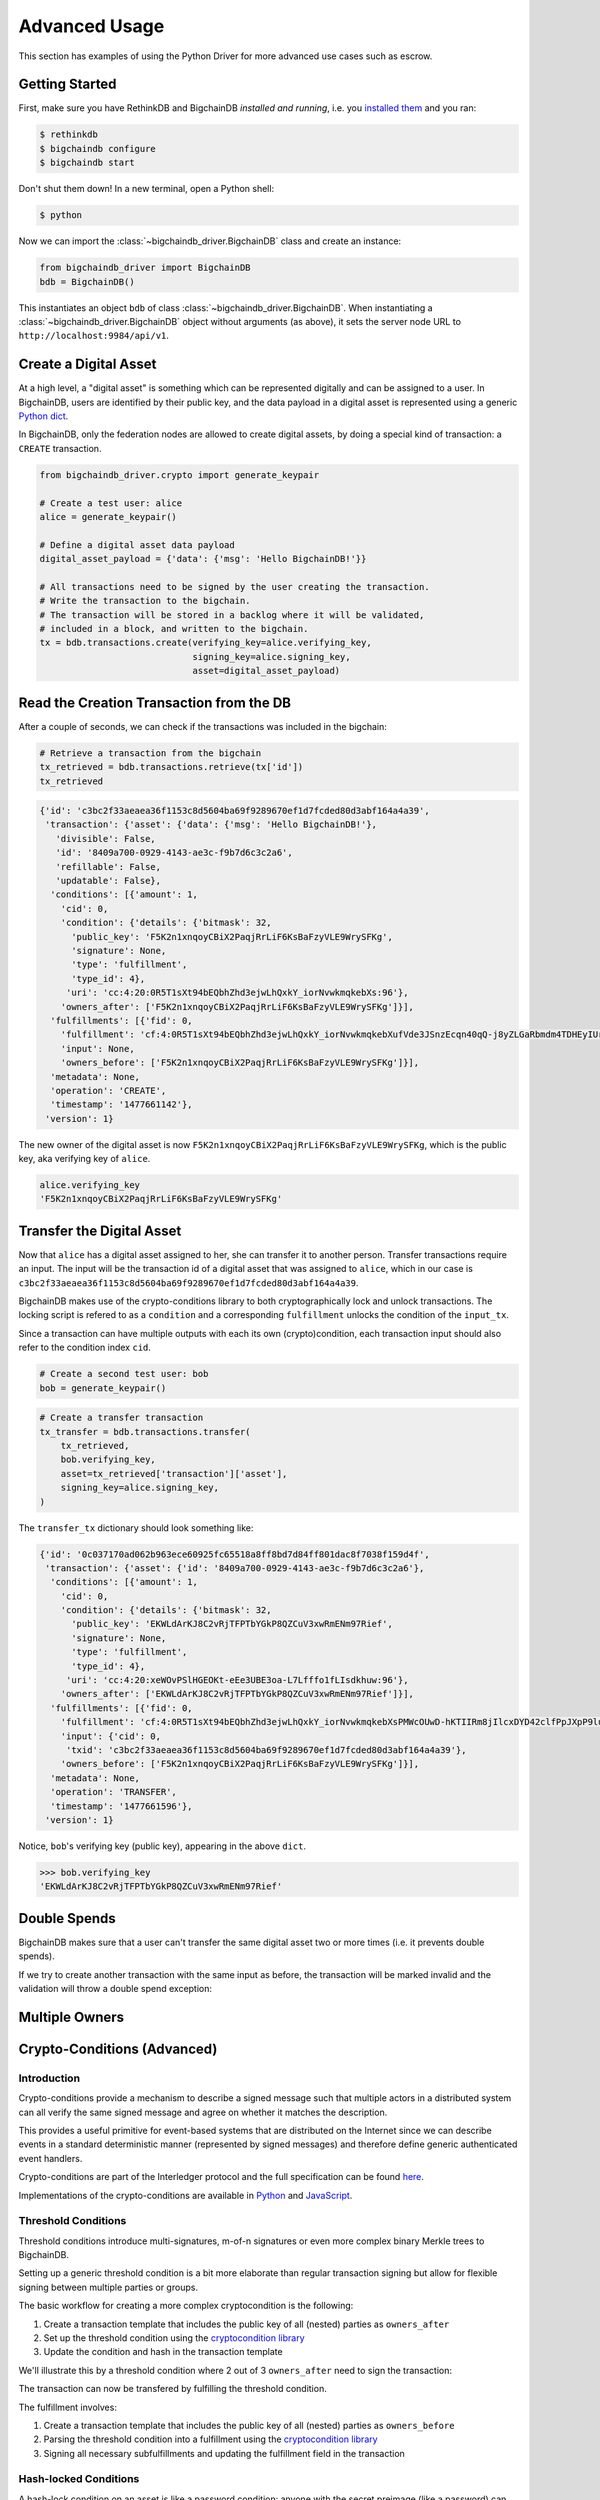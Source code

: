 **************
Advanced Usage
**************

This section has examples of using the Python Driver for more advanced use
cases such as escrow.

.. todo:: Work in progress. Will gradually appear as

    * https://github.com/bigchaindb/bigchaindb/issues/664
    * https://github.com/bigchaindb/bigchaindb-driver/issues/108
    * https://github.com/bigchaindb/bigchaindb-driver/issues/109
    * https://github.com/bigchaindb/bigchaindb-driver/issues/110
    * https://github.com/bigchaindb/bigchaindb-driver/issues/111

    are taken care of.


Getting Started
===============

First, make sure you have RethinkDB and BigchainDB `installed and running`,
i.e. you `installed them <https://docs.bigchaindb.com/projects/server/en/latest/dev-and-test/setup-run-node.html>`_ and you ran:

.. code-block:: bash

    $ rethinkdb
    $ bigchaindb configure
    $ bigchaindb start

Don't shut them down! In a new terminal, open a Python shell:

.. code-block:: bash

    $ python

Now we can import the :class:`~bigchaindb_driver.BigchainDB` class and create
an instance:

.. code-block:: python

    from bigchaindb_driver import BigchainDB
    bdb = BigchainDB()

This instantiates an object ``bdb`` of class
:class:`~bigchaindb_driver.BigchainDB`. When instantiating a
:class:`~bigchaindb_driver.BigchainDB` object without arguments (as above), it
sets the server node URL to ``http://localhost:9984/api/v1``.


Create a Digital Asset
======================
At a high level, a "digital asset" is something which can be represented
digitally and can be assigned to a user. In BigchainDB, users are identified by
their public key, and the data payload in a digital asset is represented using
a generic `Python dict <https://docs.python.org/3.4/tutorial/datastructures.html#dictionaries>`_.

In BigchainDB, only the federation nodes are allowed to create digital assets,
by doing a special kind of transaction: a ``CREATE`` transaction.

.. code-block:: python

    from bigchaindb_driver.crypto import generate_keypair

    # Create a test user: alice
    alice = generate_keypair()

    # Define a digital asset data payload
    digital_asset_payload = {'data': {'msg': 'Hello BigchainDB!'}}

    # All transactions need to be signed by the user creating the transaction.
    # Write the transaction to the bigchain.
    # The transaction will be stored in a backlog where it will be validated,
    # included in a block, and written to the bigchain.
    tx = bdb.transactions.create(verifying_key=alice.verifying_key,
                                 signing_key=alice.signing_key,
                                 asset=digital_asset_payload)

Read the Creation Transaction from the DB
=========================================
After a couple of seconds, we can check if the transactions was included in the
bigchain:

.. code-block:: python

    # Retrieve a transaction from the bigchain
    tx_retrieved = bdb.transactions.retrieve(tx['id'])
    tx_retrieved

.. code-block:: python

    {'id': 'c3bc2f33aeaea36f1153c8d5604ba69f9289670ef1d7fcded80d3abf164a4a39',
     'transaction': {'asset': {'data': {'msg': 'Hello BigchainDB!'},
       'divisible': False,
       'id': '8409a700-0929-4143-ae3c-f9b7d6c3c2a6',
       'refillable': False,
       'updatable': False},
      'conditions': [{'amount': 1,
        'cid': 0,
        'condition': {'details': {'bitmask': 32,
          'public_key': 'F5K2n1xnqoyCBiX2PaqjRrLiF6KsBaFzyVLE9WrySFKg',
          'signature': None,
          'type': 'fulfillment',
          'type_id': 4},
         'uri': 'cc:4:20:0R5T1sXt94bEQbhZhd3ejwLhQxkY_iorNvwkmqkebXs:96'},
        'owners_after': ['F5K2n1xnqoyCBiX2PaqjRrLiF6KsBaFzyVLE9WrySFKg']}],
      'fulfillments': [{'fid': 0,
        'fulfillment': 'cf:4:0R5T1sXt94bEQbhZhd3ejwLhQxkY_iorNvwkmqkebXufVde3JSnzEcqn40qQ-j8yZLGaRbmdm4TDHEyIUr0pK24LBtqwHqLOSzznxFjZWvOU_CVUhVvUD9h3Vy8QcSgH',
        'input': None,
        'owners_before': ['F5K2n1xnqoyCBiX2PaqjRrLiF6KsBaFzyVLE9WrySFKg']}],
      'metadata': None,
      'operation': 'CREATE',
      'timestamp': '1477661142'},
     'version': 1}


The new owner of the digital asset is now
``F5K2n1xnqoyCBiX2PaqjRrLiF6KsBaFzyVLE9WrySFKg``, which is the public key, aka
verifying key of ``alice``.

.. code-block:: python

    alice.verifying_key
    'F5K2n1xnqoyCBiX2PaqjRrLiF6KsBaFzyVLE9WrySFKg'


Transfer the Digital Asset
==========================
Now that ``alice`` has a digital asset assigned to her, she can transfer it to
another person. Transfer transactions require an input. The input will be the
transaction id of a digital asset that was assigned to ``alice``, which in our
case is ``c3bc2f33aeaea36f1153c8d5604ba69f9289670ef1d7fcded80d3abf164a4a39``.

BigchainDB makes use of the crypto-conditions library to both cryptographically
lock and unlock transactions. The locking script is refered to as a
``condition`` and a corresponding ``fulfillment`` unlocks the condition of the
``input_tx``.

Since a transaction can have multiple outputs with each its own
(crypto)condition, each transaction input should also refer to the condition
index ``cid``.

.. image:: _static/tx_single_condition_single_fulfillment_v1.png
    :scale: 70%
    :align: center


.. code-block:: python

    # Create a second test user: bob
    bob = generate_keypair()

.. todo:: Not yet supported. Requires completion of
    https://github.com/bigchaindb/bigchaindb-driver/issues/108

    .. code-block:: python

        # Retrieve the transaction with condition id
        >>> tx_retrieved_id = bdb.transactions.get(onwer=alice.verifying_key).pop()
        >>> tx_retrieved_id
        {
            "cid":0,
            "txid":"c3bc2f33aeaea36f1153c8d5604ba69f9289670ef1d7fcded80d3abf164a4a39"
        }

.. code-block:: python

    # Create a transfer transaction
    tx_transfer = bdb.transactions.transfer(
        tx_retrieved,
        bob.verifying_key,
        asset=tx_retrieved['transaction']['asset'],
        signing_key=alice.signing_key,
    )

The ``transfer_tx`` dictionary should look something like:

.. code-block:: python

    {'id': '0c037170ad062b963ece60925fc65518a8ff8bd7d84ff801dac8f7038f159d4f',
     'transaction': {'asset': {'id': '8409a700-0929-4143-ae3c-f9b7d6c3c2a6'},
      'conditions': [{'amount': 1,
        'cid': 0,
        'condition': {'details': {'bitmask': 32,
          'public_key': 'EKWLdArKJ8C2vRjTFPTbYGkP8QZCuV3xwRmENm97Rief',
          'signature': None,
          'type': 'fulfillment',
          'type_id': 4},
         'uri': 'cc:4:20:xeWOvPSlHGEOKt-eEe3UBE3oa-L7Lfffo1fLIsdkhuw:96'},
        'owners_after': ['EKWLdArKJ8C2vRjTFPTbYGkP8QZCuV3xwRmENm97Rief']}],
      'fulfillments': [{'fid': 0,
        'fulfillment': 'cf:4:0R5T1sXt94bEQbhZhd3ejwLhQxkY_iorNvwkmqkebXsPMWcOUwD-hKTIIRm8jIlcxDYD42clfPpJXpP9lu1xImd1ZFRt6xtAzSLGL-4k4Gi3-zP1JEIW_oOHecG0rjQK',
        'input': {'cid': 0,
         'txid': 'c3bc2f33aeaea36f1153c8d5604ba69f9289670ef1d7fcded80d3abf164a4a39'},
        'owners_before': ['F5K2n1xnqoyCBiX2PaqjRrLiF6KsBaFzyVLE9WrySFKg']}],
      'metadata': None,
      'operation': 'TRANSFER',
      'timestamp': '1477661596'},
     'version': 1}

Notice, ``bob``'s verifying key (public key), appearing in the above ``dict``.

.. code-block:: python

    >>> bob.verifying_key
    'EKWLdArKJ8C2vRjTFPTbYGkP8QZCuV3xwRmENm97Rief'


Double Spends
=============

BigchainDB makes sure that a user can't transfer the same digital asset two or
more times (i.e. it prevents double spends).

If we try to create another transaction with the same input as before, the
transaction will be marked invalid and the validation will throw a double spend
exception:

.. todo:: Stay tuned. Will soon be documented once

    * https://github.com/bigchaindb/bigchaindb-driver/issues/109
    * https://github.com/bigchaindb/bigchaindb-driver/issues/110

    are taken care of.

..     .. code-block:: python
.. 
..         # Create another transfer transaction with the same input
..         tx_transfer2 = b.create_transaction(alice.verifying_key, bob.verifying_key, tx_retrieved_id, 'TRANSFER')
.. 
..         # Sign the transaction
..         tx_transfer_signed2 = b.sign_transaction(tx_transfer2, alice.signing_key)
.. 
..         # Check if the transaction is valid
..         b.validate_transaction(tx_transfer_signed2)
.. 
..         DoubleSpend: input `{'cid': 0, 'txid': '933cd83a419d2735822a2154c84176a2f419cbd449a74b94e592ab807af23861'}` was already spent
.. 
.. .. code-block:: python
.. 
..     try:
..         bdb.transactions.transfer(
..             tx_retrieved, bob.verifying_key, signing_key=alice.signing_key)
..     except BigchaindbException as e:
..         print(e.info)
.. 
..     {'status': 400, 'message': 'Invalid transaction'}
.. 
.. .. todo:: Update the above output once
..     https://github.com/bigchaindb/bigchaindb/issues/664 is taken care of.


Multiple Owners
===============

.. todo:: Stay tuned. Will soon be documented once

    * https://github.com/bigchaindb/bigchaindb-driver/issues/108
    * https://github.com/bigchaindb/bigchaindb-driver/issues/109
    * https://github.com/bigchaindb/bigchaindb-driver/issues/111

    are taken care of.

.. To create a new digital asset with `multiple` owners, one can simply provide a
.. list of ``owners_after``:
.. 
.. .. todo:: Needs https://github.com/bigchaindb/bigchaindb-driver/issues/111
.. 
.. 
.. The asset can be transfered as soon as each of the ``owners_after`` signs the
.. transaction.
.. 
.. To do so, simply provide a list of all private keys to the signing routine:
.. 
.. 
.. .. todo:: Needs https://github.com/bigchaindb/bigchaindb-driver/issues/111
.. 
.. .. code-block:: python
.. 
..     # Create a third test user: carol
..     carol = generate_keypair()
.. 
..     # Retrieve the multisig transaction
..     # todo: Needs https://github.com/bigchaindb/bigchaindb-driver/issues/111
..     # todo: Needs https://github.com/bigchaindb/bigchaindb-driver/issues/108
.. 
..     # Transfer the asset from the 2 owners to the third testuser
..     # todo: Needs https://github.com/bigchaindb/bigchaindb-driver/issues/111
..     # todo: Needs https://github.com/bigchaindb/bigchaindb-driver/issues/109
.. 
..     # Sign with both private keys
..     # todo: Needs https://github.com/bigchaindb/bigchaindb-driver/issues/111
..     # todo: Needs https://github.com/bigchaindb/bigchaindb-driver/issues/109
.. 
..     # Write the transaction
..     # todo: Needs https://github.com/bigchaindb/bigchaindb-driver/issues/111
..     # todo: Needs https://github.com/bigchaindb/bigchaindb-driver/issues/109
.. 
..     # Check if the transaction is already in the bigchain
..     # todo: Needs https://github.com/bigchaindb/bigchaindb-driver/issues/111


Crypto-Conditions (Advanced)
============================

Introduction
------------
Crypto-conditions provide a mechanism to describe a signed message such that
multiple actors in a distributed system can all verify the same signed message
and agree on whether it matches the description.

This provides a useful primitive for event-based systems that are distributed
on the Internet since we can describe events in a standard deterministic manner
(represented by signed messages) and therefore define generic authenticated
event handlers.

Crypto-conditions are part of the Interledger protocol and the full
specification can be found
`here <https://interledger.org/five-bells-condition/spec.html>`_.

Implementations of the crypto-conditions are available in
`Python <https://github.com/bigchaindb/cryptoconditions>`_ and
`JavaScript <https://github.com/interledger/five-bells-condition>`_.


Threshold Conditions
--------------------

Threshold conditions introduce multi-signatures, m-of-n signatures or even more complex binary Merkle trees to BigchainDB.

Setting up a generic threshold condition is a bit more elaborate than regular transaction signing but allow for flexible signing between multiple parties or groups.

The basic workflow for creating a more complex cryptocondition is the following:

1. Create a transaction template that includes the public key of all (nested)
   parties as ``owners_after``
2. Set up the threshold condition using the
   `cryptocondition library <https://github.com/bigchaindb/cryptoconditions>`_
3. Update the condition and hash in the transaction template

We'll illustrate this by a threshold condition where 2 out of 3
``owners_after`` need to sign the transaction:

.. todo:: Stay tuned. Will soon be documented once

    * https://github.com/bigchaindb/bigchaindb-driver/issues/109

    is taken care of.

.. .. code-block:: python
.. 
..     import cryptoconditions as cc
.. 
..     # Create some new testusers
..     thresholduser1 = generate_keypair()
..     thresholduser2 = generate_keypair()
..     thresholduser3 = generate_keypair()
.. 
..     # Retrieve the last transaction of bob
..     tx_retrieved_id = b.get_owned_ids(bob).pop()
.. 
..     # Create a base template for a 1-input/2-output transaction
..     # todo: Needs https://github.com/bigchaindb/bigchaindb-driver/issues/109
.. 
..     # Create a Threshold Cryptocondition
..     threshold_condition = cc.ThresholdSha256Fulfillment(threshold=2)
..     threshold_condition.add_subfulfillment(
..         cc.Ed25519Fulfillment(public_key=thresholduser1.verifying_key))
..     threshold_condition.add_subfulfillment(
..         cc.Ed25519Fulfillment(public_key=thresholduser2.verifying_key))
..     threshold_condition.add_subfulfillment(
..         cc.Ed25519Fulfillment(public_key=thresholduser3.verifying_key))
.. 
..     # Update the condition in the newly created transaction
..     threshold_tx['transaction']['conditions'][0]['condition'] = {
..         'details': threshold_condition.to_dict(),
..         'uri': threshold_condition.condition.serialize_uri()
..     }
.. 
..     # Conditions have been updated, so the transaction hash (ID) needs updating
..     # todo: Replace with ? (common, driver util)
..     threshold_tx['id'] = util.get_hash_data(threshold_tx)
.. 
..     # Sign the transaction
..     # todo: Needs https://github.com/bigchaindb/bigchaindb-driver/issues/109
..     threshold_tx_signed = bdb.transactions.sign(threshold_tx, bob)
.. 
..     # Write the transaction
..     # todo: Needs https://github.com/bigchaindb/bigchaindb-driver/issues/109
..     b.write_transaction(threshold_tx_signed)
.. 
..     # Check if the transaction is already in the bigchain
..     tx_threshold_retrieved = bdb.transactions.retrieve(threshold_tx_signed['id'])
..     tx_threshold_retrieved
.. 
.. .. code-block:: python
.. 
..     { ... }

The transaction can now be transfered by fulfilling the threshold condition.

The fulfillment involves:

1. Create a transaction template that includes the public key of all (nested)
   parties as ``owners_before``
2. Parsing the threshold condition into a fulfillment using the
   `cryptocondition library <https://github.com/bigchaindb/cryptoconditions>`_
3. Signing all necessary subfulfillments and updating the fulfillment field in
   the transaction


.. todo:: Stay tuned. Will soon be documented once

    * https://github.com/bigchaindb/bigchaindb-driver/issues/109
    * https://github.com/bigchaindb/bigchaindb-driver/issues/110

    are taken care of.

.. .. code-block:: python
.. 
..     # Create a new testuser to receive
..     thresholduser4 = generate_keypair()
.. 
..     # Retrieve the last transaction of thresholduser1_pub
..     tx_retrieved_id = b.get_owned_ids(thresholduser1.verifying_key).pop()
.. 
..     # Create a base template for a 2-input/1-output transaction
..     threshold_tx_transfer = b.create_transaction(
..         [thresholduser1.verifying_key,
..          thresholduser2.verifying_key,
..          thresholduser3.verifying_key],
..         thresholduser4.verifying_key,
..         tx_retrieved_id,
..         'TRANSFER'
..     )
.. 
..     # Parse the threshold cryptocondition
..     threshold_fulfillment = cc.Fulfillment.from_dict(
..         threshold_tx['transaction']['conditions'][0]['condition']['details'])
.. 
..     subfulfillment1 = threshold_fulfillment.get_subcondition_from_vk(thresholduser1.verifying_key)[0]
..     subfulfillment2 = threshold_fulfillment.get_subcondition_from_vk(thresholduser2.verifying_key)[0]
..     subfulfillment3 = threshold_fulfillment.get_subcondition_from_vk(thresholduser3.verifying_key)[0]
.. 
.. 
..     # Get the fulfillment message to sign
..     threshold_tx_fulfillment_message = util.get_fulfillment_message(
..         threshold_tx_transfer,
..         threshold_tx_transfer['transaction']['fulfillments'][0],
..         serialized=True
..     )
.. 
..     # Clear the subconditions of the threshold fulfillment, they will be added again after signing
..     threshold_fulfillment.subconditions = []
.. 
..     # Sign and add the subconditions until threshold of 2 is reached
..     subfulfillment1.sign(threshold_tx_fulfillment_message, crypto.SigningKey(thresholduser1_priv))
..     threshold_fulfillment.add_subfulfillment(subfulfillment1)
..     subfulfillment2.sign(threshold_tx_fulfillment_message, crypto.SigningKey(thresholduser2_priv))
..     threshold_fulfillment.add_subfulfillment(subfulfillment2)
.. 
..     # Add remaining (unfulfilled) fulfillment as a condition
..     threshold_fulfillment.add_subcondition(subfulfillment3.condition)
.. 
..     # Update the fulfillment
..     threshold_tx_transfer['transaction']['fulfillments'][0]['fulfillment'] = threshold_fulfillment.serialize_uri()
.. 
..     # Optional validation checks
..     assert threshold_fulfillment.validate(threshold_tx_fulfillment_message) == True
..     assert b.validate_fulfillments(threshold_tx_transfer) == True
..     assert b.validate_transaction(threshold_tx_transfer)
.. 
..     b.write_transaction(threshold_tx_transfer)
..     threshold_tx_transfer
.. 
.. .. code-block:: python
.. 
..     { ... }


Hash-locked Conditions
----------------------

A hash-lock condition on an asset is like a password condition: anyone with the
secret preimage (like a password) can fulfill the hash-lock condition and
transfer the asset to themselves.

Under the hood, fulfilling a hash-lock condition amounts to finding a string
(a "preimage") which, when hashed, results in a given value. It's easy to
verify that a given preimage hashes to the given value, but it's
computationally difficult to `find` a string which hashes to the given value.
The only practical way to get a valid preimage is to get it from the original
creator (possibly via intermediaries).

One possible use case is to distribute preimages as "digital vouchers." The
first person to redeem a voucher will get the associated asset.

A federation node can create an asset with a hash-lock condition and no
``owners_after``. Anyone who can fullfill the hash-lock condition can transfer
the asset to themselves.

.. todo:: Stay tuned. Will soon be documented once

    * https://github.com/bigchaindb/bigchaindb-driver/issues/109
    * https://github.com/bigchaindb/bigchaindb-driver/issues/110

    are taken care of.

.. .. code-block:: python
.. 
..     # Create a hash-locked asset without any owners_after
..     hashlock_tx = b.create_transaction(b.me, None, None, 'CREATE')
.. 
..     # Define a secret that will be hashed - fulfillments need to guess the secret
..     secret = b'much secret! wow!'
..     first_tx_condition = cc.PreimageSha256Fulfillment(preimage=secret)
.. 
..     # The conditions list is empty, so we need to append a new condition
..     hashlock_tx['transaction']['conditions'].append({
..         'condition': {
..             'uri': first_tx_condition.condition.serialize_uri()
..         },
..         'cid': 0,
..         'owners_after': None
..     })
.. 
..     # Conditions have been updated, so the hash needs updating
..     hashlock_tx['id'] = util.get_hash_data(hashlock_tx)
.. 
..     # The asset needs to be signed by the owner_before
..     hashlock_tx_signed = b.sign_transaction(hashlock_tx, b.me_private)
.. 
..     # Some validations
..     assert b.validate_transaction(hashlock_tx_signed) == hashlock_tx_signed
.. 
..     b.write_transaction(hashlock_tx_signed)
..     hashlock_tx_signed
.. 
.. .. code-block:: python
.. 
..     { ... }

In order to redeem the asset, one needs to create a fulfillment with the
correct secret:

.. todo:: Stay tuned. Will soon be documented once

    * https://github.com/bigchaindb/bigchaindb-driver/issues/109
    * https://github.com/bigchaindb/bigchaindb-driver/issues/110

    are taken care of.

.. .. code-block:: python
.. 
..     hashlockuser = crypto.generate_keypair()
.. 
..     # Create hashlock fulfillment tx
..     hashlock_fulfill_tx = b.create_transaction(
..         None,
..         hashlockuser.verifying_key,
..         {'txid': hashlock_tx['id'], 'cid': 0},
..         'TRANSFER'
..     )
.. 
..     # Provide a wrong secret
..     hashlock_fulfill_tx_fulfillment = cc.PreimageSha256Fulfillment(preimage=b'')
..     hashlock_fulfill_tx['transaction']['fulfillments'][0]['fulfillment'] = \
..         hashlock_fulfill_tx_fulfillment.serialize_uri()
.. 
..     assert b.is_valid_transaction(hashlock_fulfill_tx) == False
.. 
..     # Provide the right secret
..     hashlock_fulfill_tx_fulfillment = cc.PreimageSha256Fulfillment(preimage=secret)
..     hashlock_fulfill_tx['transaction']['fulfillments'][0]['fulfillment'] = \
..         hashlock_fulfill_tx_fulfillment.serialize_uri()
.. 
..     assert b.validate_transaction(hashlock_fulfill_tx) == hashlock_fulfill_tx
.. 
..     b.write_transaction(hashlock_fulfill_tx)
..     hashlock_fulfill_tx
.. 
.. .. code-block:: python
.. 
..     { ... }

Timeout Conditions
------------------

Timeout conditions allow assets to expire after a certain time.
The primary use case of timeout conditions is to enable :ref:`Escrow`.

The condition can only be fulfilled before the expiry time.
Once expired, the asset is lost and cannot be fulfilled by anyone.

.. note:: The timeout conditions are BigchainDB-specific and not (yet)
    supported by the ILP standard.

.. important:: **Caveat**: The times between nodes in a BigchainDB federation
    may (and will) differ slightly. In this case, the majority of the nodes
    will decide.

.. todo:: Stay tuned. Will soon be documented once

    * https://github.com/bigchaindb/bigchaindb-driver/issues/109
    * https://github.com/bigchaindb/bigchaindb-driver/issues/110

    are taken care of.

.. .. code-block:: python
.. 
..     # Create a timeout asset without any owners_after
..     tx_timeout = b.create_transaction(b.me, None, None, 'CREATE')
.. 
..     # Set expiry time - the asset needs to be transfered before expiration
..     time_sleep = 12
..     time_expire = str(float(util.timestamp()) + time_sleep)  # 12 secs from now
..     condition_timeout = cc.TimeoutFulfillment(expire_time=time_expire)
.. 
..     # The conditions list is empty, so we need to append a new condition
..     tx_timeout['transaction']['conditions'].append({
..         'condition': {
..             'details': condition_timeout.to_dict(),
..             'uri': condition_timeout.condition.serialize_uri()
..         },
..         'cid': 0,
..         'owners_after': None
..     })
.. 
..     # Conditions have been updated, so the hash needs updating
..     tx_timeout['id'] = util.get_hash_data(tx_timeout)
.. 
..     # The asset needs to be signed by the owner_before
..     tx_timeout_signed = b.sign_transaction(tx_timeout, b.me_private)
.. 
..     # Some validations
..     assert b.validate_transaction(tx_timeout_signed) == tx_timeout_signed
.. 
..     b.write_transaction(tx_timeout_signed)
..     tx_timeout_signed
.. 
.. .. code-block:: python
.. 
..     { ... }

The following demonstrates that the transaction invalidates once the timeout
occurs:
.. todo:: Stay tuned. Will soon be documented once

    * https://github.com/bigchaindb/bigchaindb-driver/issues/109
    * https://github.com/bigchaindb/bigchaindb-driver/issues/110

    are taken care of.

.. .. code-block:: python
.. 
..     from time import sleep
.. 
..     # Create a timeout fulfillment tx
..     tx_timeout_transfer = b.create_transaction(None, alice.verifying_key, {'txid': tx_timeout['id'], 'cid': 0}, 'TRANSFER')
.. 
..     # Parse the timeout condition and create the corresponding fulfillment
..     timeout_fulfillment = cc.Fulfillment.from_dict(
..         tx_timeout['transaction']['conditions'][0]['condition']['details'])
..     tx_timeout_transfer['transaction']['fulfillments'][0]['fulfillment'] = timeout_fulfillment.serialize_uri()
.. 
..     # No need to sign transaction, like with hashlocks
.. 
..     # Small test to see the state change
..     for i in range(time_sleep - 4):
..         tx_timeout_valid = b.is_valid_transaction(tx_timeout_transfer) == tx_timeout_transfer
..         seconds_to_timeout = int(float(time_expire) - float(util.timestamp()))
..         print('tx_timeout valid: {} ({}s to timeout)'.format(tx_timeout_valid, seconds_to_timeout))
..         sleep(1)

If you were fast enough, you should see the following output:

.. todo:: Stay tuned. Will soon be documented once

    * https://github.com/bigchaindb/bigchaindb-driver/issues/109
    * https://github.com/bigchaindb/bigchaindb-driver/issues/110

    are taken care of.

.. .. code-block:: python
.. 
..     tx_timeout valid: True (3s to timeout)
..     tx_timeout valid: True (2s to timeout)
..     tx_timeout valid: True (1s to timeout)
..     tx_timeout valid: True (0s to timeout)
..     tx_timeout valid: False (0s to timeout)
..     tx_timeout valid: False (-1s to timeout)
..     tx_timeout valid: False (-2s to timeout)
..     tx_timeout valid: False (-3s to timeout)


.. _escrow:

Escrow
======

Escrow is a mechanism for conditional release of assets.

This means that the assets are locked up by a trusted party until an
``execute`` condition is presented. In order not to tie up the assets forever,
the escrow foresees an ``abort`` condition, which is typically an expiry time.

BigchainDB and cryptoconditions provides escrow out-of-the-box, without the
need of a trusted party.

A threshold condition is used to represent the escrow, since BigchainDB
transactions cannot have a `pending` state.

.. image:: _static/tx_escrow_execute_abort.png
    :scale: 70%
    :align: center

The logic for switching between ``execute`` and ``abort`` conditions is
conceptually simple:

.. code-block:: python

    if timeout_condition.validate(utcnow()):
        execute_fulfillment.validate(msg) == True
        abort_fulfillment.validate(msg) == False
    else:
        execute_fulfillment.validate(msg) == False
        abort_fulfillment.validate(msg) == True

The above switch can be implemented as follows using threshold cryptoconditions:

.. image:: _static/cc_escrow_execute_abort.png
    :align: center

The inverted timeout is denoted by a -1 threshold, which negates the output of
the fulfillment.

.. code-block:: python

    inverted_fulfillment.validate(msg) == not fulfillment.validate(msg)

.. note:: inverted thresholds are BigchainDB-specific and not supported by the
    ILP standard. The main reason is that it's difficult to tell whether the
    fulfillment was negated, or just omitted.


The following code snippet shows how to create an escrow condition:

.. todo:: Stay tuned. Will soon be documented once

    * https://github.com/bigchaindb/bigchaindb-driver/issues/108
    * https://github.com/bigchaindb/bigchaindb-driver/issues/109
    * https://github.com/bigchaindb/bigchaindb-driver/issues/110

    are taken care of.

.. .. code-block:: python
.. 
..     # Retrieve the last transaction of bob.verifying_key (or create a new asset)
..     tx_retrieved_id = b.get_owned_ids(bob.verifying_key).pop()
.. 
..     # Create a base template with the execute and abort address
..     tx_escrow = b.create_transaction(bob.verifying_key, [bob.verifying_key, alice.verifying_key], tx_retrieved_id, 'TRANSFER')
.. 
..     # Set expiry time - the execute address needs to fulfill before expiration
..     time_sleep = 12
..     time_expire = str(float(util.timestamp()) + time_sleep)  # 12 secs from now
.. 
..     # Create the escrow and timeout condition
..     condition_escrow = cc.ThresholdSha256Fulfillment(threshold=1)  # OR Gate
..     condition_timeout = cc.TimeoutFulfillment(expire_time=time_expire)  # only valid if now() <= time_expire
..     condition_timeout_inverted = cc.InvertedThresholdSha256Fulfillment(threshold=1)
..     condition_timeout_inverted.add_subfulfillment(condition_timeout)  # invert the timeout condition
.. 
..     # Create the execute branch
..     condition_execute = cc.ThresholdSha256Fulfillment(threshold=2)  # AND gate
..     condition_execute.add_subfulfillment(cc.Ed25519Fulfillment(public_key=alice.verifying_key))  # execute address
..     condition_execute.add_subfulfillment(condition_timeout)  # federation checks on expiry
..     condition_escrow.add_subfulfillment(condition_execute)
.. 
..     # Create the abort branch
..     condition_abort = cc.ThresholdSha256Fulfillment(threshold=2)  # AND gate
..     condition_abort.add_subfulfillment(cc.Ed25519Fulfillment(public_key=bob.verifying_key))  # abort address
..     condition_abort.add_subfulfillment(condition_timeout_inverted)
..     condition_escrow.add_subfulfillment(condition_abort)
.. 
..     # Update the condition in the newly created transaction
..     tx_escrow['transaction']['conditions'][0]['condition'] = {
..         'details': condition_escrow.to_dict(),
..         'uri': condition_escrow.condition.serialize_uri()
..     }
.. 
..     # Conditions have been updated, so the hash needs updating
..     tx_escrow['id'] = util.get_hash_data(tx_escrow)
.. 
..     # The asset needs to be signed by the owner_before
..     tx_escrow_signed = b.sign_transaction(tx_escrow, bob.signing_key)
.. 
..     # Some validations
..     assert b.validate_transaction(tx_escrow_signed) == tx_escrow_signed
.. 
..     b.write_transaction(tx_escrow_signed)
..     tx_escrow_signed
.. 
.. .. code-block:: python
.. 
..     { ... }

    At any given moment ``alice`` and ``bob`` can try to fulfill the
    ``execute`` and ``abort`` branch respectively. Whether the fulfillment will
    validate depends on the timeout condition.

    We'll illustrate this by example.

    In the case of ``alice``, we create the ``execute`` fulfillment:

.. todo:: Stay tuned. Will soon be documented once

    * https://github.com/bigchaindb/bigchaindb-driver/issues/108
    * https://github.com/bigchaindb/bigchaindb-driver/issues/109
    * https://github.com/bigchaindb/bigchaindb-driver/issues/110

    are taken care of.

.. .. code-block:: python
.. 
..     # Create a base template for execute fulfillment
..     tx_escrow_execute = b.create_transaction([bob.verifying_key, alice.verifying_key], alice.verifying_key, {'txid': tx_escrow_signed['id'], 'cid': 0}, 'TRANSFER')
.. 
..     # Parse the Escrow cryptocondition
..     escrow_fulfillment = cc.Fulfillment.from_dict(
..         tx_escrow['transaction']['conditions'][0]['condition']['details'])
.. 
..     subfulfillment_alice = escrow_fulfillment.get_subcondition_from_vk(alice.verifying_key)[0]
..     subfulfillment_bob = escrow_fulfillment.get_subcondition_from_vk(bob.verifying_key)[0]
..     subfulfillment_timeout = escrow_fulfillment.subconditions[0]['body'].subconditions[1]['body']
..     subfulfillment_timeout_inverted = escrow_fulfillment.subconditions[1]['body'].subconditions[1]['body']
.. 
..     # Get the fulfillment message to sign
..     tx_escrow_execute_fulfillment_message = \
..         util.get_fulfillment_message(tx_escrow_execute,
..                                      tx_escrow_execute['transaction']['fulfillments'][0],
..                                      serialized=True)
.. 
..     # Clear the subconditions of the escrow fulfillment
..     escrow_fulfillment.subconditions = []
.. 
..     # Fulfill the execute branch
..     fulfillment_execute = cc.ThresholdSha256Fulfillment(threshold=2)
..     subfulfillment_alice.sign(tx_escrow_execute_fulfillment_message, crypto.SigningKey(alice.signing_key))
..     fulfillment_execute.add_subfulfillment(subfulfillment_alice)
..     fulfillment_execute.add_subfulfillment(subfulfillment_timeout)
..     escrow_fulfillment.add_subfulfillment(fulfillment_execute)
.. 
..     # Do not fulfill the abort branch
..     condition_abort = cc.ThresholdSha256Fulfillment(threshold=2)
..     condition_abort.add_subfulfillment(subfulfillment_bob)
..     condition_abort.add_subfulfillment(subfulfillment_timeout_inverted)
..     escrow_fulfillment.add_subcondition(condition_abort.condition)  # Adding only the condition here
.. 
..     # Update the execute transaction with the fulfillment
..     tx_escrow_execute['transaction']['fulfillments'][0]['fulfillment'] = escrow_fulfillment.serialize_uri()

In the case of ``bob``, we create the ``abort`` fulfillment:

.. todo:: Stay tuned. Will soon be documented once

    * https://github.com/bigchaindb/bigchaindb-driver/issues/108
    * https://github.com/bigchaindb/bigchaindb-driver/issues/109
    * https://github.com/bigchaindb/bigchaindb-driver/issues/110

    are taken care of.

.. .. code-block:: python
.. 
..     # Create a base template for execute fulfillment
..     tx_escrow_abort = b.create_transaction(
..         [bob.verifying_key, alice.verifying_key],
..         bob.verifying_key,
..         {'txid': tx_escrow_signed['id'], 'cid': 0},
..         'TRANSFER'
..     )
.. 
..     # Parse the threshold cryptocondition
..     escrow_fulfillment = cc.Fulfillment.from_dict(
..         tx_escrow['transaction']['conditions'][0]['condition']['details'])
.. 
..     subfulfillment_alice = escrow_fulfillment.get_subcondition_from_vk(alice.verifying_key)[0]
..     subfulfillment_bob = escrow_fulfillment.get_subcondition_from_vk(bob.verifying_key)[0]
..     subfulfillment_timeout = escrow_fulfillment.subconditions[0]['body'].subconditions[1]['body']
..     subfulfillment_timeout_inverted = escrow_fulfillment.subconditions[1]['body'].subconditions[1]['body']
.. 
..     # Get the fulfillment message to sign
..     tx_escrow_abort_fulfillment_message = \
..         util.get_fulfillment_message(tx_escrow_abort,
..                                      tx_escrow_abort['transaction']['fulfillments'][0],
..                                      serialized=True)
.. 
..     # Clear the subconditions of the escrow fulfillment
..     escrow_fulfillment.subconditions = []
.. 
..     # Do not fulfill the execute branch
..     condition_execute = cc.ThresholdSha256Fulfillment(threshold=2)
..     condition_execute.add_subfulfillment(subfulfillment_alice)
..     condition_execute.add_subfulfillment(subfulfillment_timeout)
..     escrow_fulfillment.add_subcondition(condition_execute.condition) # Adding only the condition here
.. 
..     # Fulfill the abort branch
..     fulfillment_abort = cc.ThresholdSha256Fulfillment(threshold=2)
..     subfulfillment_bob.sign(tx_escrow_abort_fulfillment_message, crypto.SigningKey(bob.signing_key))
..     fulfillment_abort.add_subfulfillment(subfulfillment_bob)
..     fulfillment_abort.add_subfulfillment(subfulfillment_timeout_inverted)
..     escrow_fulfillment.add_subfulfillment(fulfillment_abort)
.. 
..     # Update the abort transaction with the fulfillment
..     tx_escrow_abort['transaction']['fulfillments'][0]['fulfillment'] = escrow_fulfillment.serialize_uri()

The following demonstrates that the transaction validation switches once the
timeout occurs:

.. todo:: Stay tuned. Will soon be documented once

    * https://github.com/bigchaindb/bigchaindb-driver/issues/108
    * https://github.com/bigchaindb/bigchaindb-driver/issues/109
    * https://github.com/bigchaindb/bigchaindb-driver/issues/110

    are taken care of.

.. .. code-block:: python
.. 
..     for i in range(time_sleep - 4):
..         valid_execute = b.is_valid_transaction(tx_escrow_execute) == tx_escrow_execute
..         valid_abort = b.is_valid_transaction(tx_escrow_abort) == tx_escrow_abort
.. 
..         seconds_to_timeout = int(float(time_expire) - float(util.timestamp()))
..         print('tx_execute valid: {} - tx_abort valid {} ({}s to timeout)'.format(valid_execute, valid_abort, seconds_to_timeout))
..         sleep(1)

If you execute in a timely fashion, you should see the following:

.. todo:: Stay tuned. Will soon be documented once

    * https://github.com/bigchaindb/bigchaindb-driver/issues/108
    * https://github.com/bigchaindb/bigchaindb-driver/issues/109
    * https://github.com/bigchaindb/bigchaindb-driver/issues/110

    are taken care of.

.. .. code-block:: python
.. 
..     tx_execute valid: True - tx_abort valid False (3s to timeout)
..     tx_execute valid: True - tx_abort valid False (2s to timeout)
..     tx_execute valid: True - tx_abort valid False (1s to timeout)
..     tx_execute valid: True - tx_abort valid False (0s to timeout)
..     tx_execute valid: False - tx_abort valid True (0s to timeout)
..     tx_execute valid: False - tx_abort valid True (-1s to timeout)
..     tx_execute valid: False - tx_abort valid True (-2s to timeout)
..     tx_execute valid: False - tx_abort valid True (-3s to timeout)

Of course, when the ``execute`` transaction was accepted in-time by bigchaindb,
then writing the ``abort`` transaction after expiry will yield a
``Doublespend`` error.
